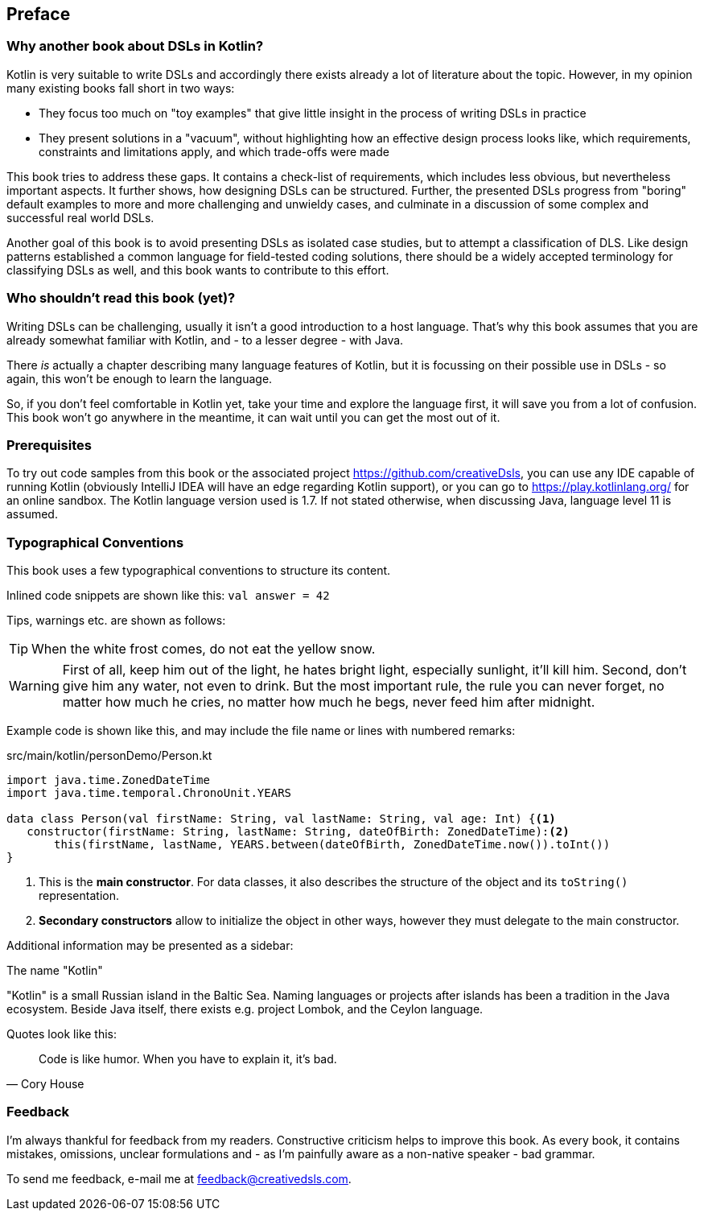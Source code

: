 [preface]
:source-highlighter: rouge
:icons: font

== Preface

=== Why another book about DSLs in Kotlin?

Kotlin is very suitable to write DSLs and accordingly there exists already a lot of literature about the topic. However, in my opinion many existing books fall short in two ways:

* They focus too much on "toy examples" that give little insight in the process of writing DSLs in practice
* They present solutions in a "vacuum", without highlighting how an effective  design process looks like, which requirements, constraints and limitations apply, and which trade-offs were made

This book tries to address these gaps. It contains a check-list of requirements, which includes less obvious, but nevertheless important aspects. It further shows, how designing DSLs can be structured. Further, the presented DSLs progress from "boring" default examples to more and more challenging and unwieldy cases, and culminate in a discussion of some complex and successful real world DSLs.

Another goal of this book is to avoid presenting DSLs as isolated case studies, but to attempt a classification of DLS. Like design patterns established a common language for field-tested coding solutions, there should be a widely accepted  terminology for classifying DSLs as well, and this book wants to contribute to this effort.

=== Who shouldn't read this book (yet)?

Writing DSLs can be challenging, usually it isn't a good introduction to a host language. That's why this book assumes that you are already somewhat familiar with Kotlin, and - to a lesser degree - with Java.

There _is_ actually a chapter describing many language features of Kotlin, but it is focussing on their possible use in DSLs - so again, this won't be enough to learn the language.

So, if you don't feel comfortable in Kotlin yet, take your time and explore the language first, it will save you from a lot of confusion. This book won't go anywhere in the meantime, it can wait until you can get the most out of it.

=== Prerequisites

To try out code samples from this book or the associated project https://github.com/creativeDsls[], you can use any IDE capable of running Kotlin (obviously IntelliJ IDEA will have an edge regarding Kotlin support), or you can go to https://play.kotlinlang.org/[] for an online sandbox. The Kotlin language version used is 1.7. If not stated otherwise, when discussing Java, language level 11 is assumed.

=== Typographical Conventions

This book uses a few typographical conventions to structure its content.

Inlined code snippets are shown like this: `val answer = 42`

Tips, warnings etc. are shown as follows:

TIP: When the white frost comes, do not eat the yellow snow.

WARNING: First of all, keep him out of the light, he hates bright light, especially sunlight, it’ll kill him. Second, don’t give him any water, not even to drink. But the most important rule, the rule you can never forget, no matter how much he cries, no matter how much he begs, never feed him after midnight.

Example code is shown like this, and may include the file name or lines with numbered remarks:

[source,kotlin]
.src/main/kotlin/personDemo/Person.kt
----
import java.time.ZonedDateTime
import java.time.temporal.ChronoUnit.YEARS

data class Person(val firstName: String, val lastName: String, val age: Int) {<1>
   constructor(firstName: String, lastName: String, dateOfBirth: ZonedDateTime):<2>
       this(firstName, lastName, YEARS.between(dateOfBirth, ZonedDateTime.now()).toInt())
}
----
<1> This is the *main constructor*. For data classes, it also describes the structure of the object and its `toString()` representation.
<2> *Secondary constructors* allow to initialize the object in other ways, however they must delegate to the main constructor.

Additional information may be presented as a sidebar:

.The name "Kotlin"
****
"Kotlin" is a small Russian island in the Baltic Sea. Naming languages or projects after islands has been a tradition in the Java ecosystem. Beside Java itself, there exists e.g. project Lombok, and the Ceylon language.
****

Quotes look like this:

"Code is like humor. When you have to explain it, it’s bad."
-- Cory House

=== Feedback

I'm always thankful for feedback from my readers. Constructive criticism helps to improve this book. As every book, it contains mistakes, omissions, unclear formulations and - as I'm painfully aware as a non-native speaker - bad grammar.

[.text-left]
To send me feedback, e-mail me at feedback@creativedsls.com.
